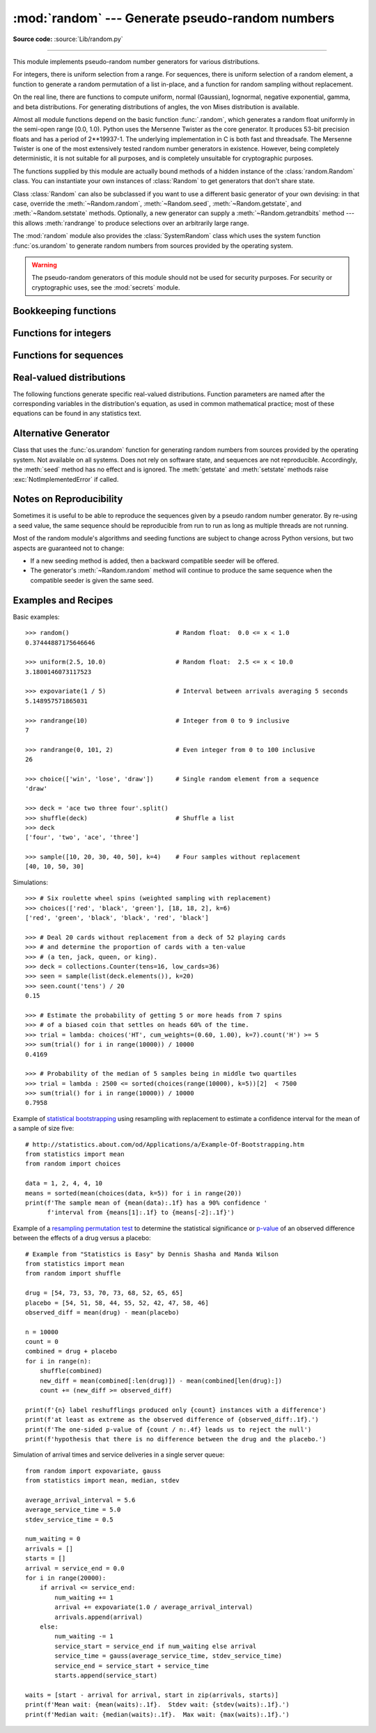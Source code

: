 :mod:`random` --- Generate pseudo-random numbers
================================================

.. module:: random
   :synopsis: Generate pseudo-random numbers with various common distributions.

**Source code:** :source:`Lib/random.py`

--------------

This module implements pseudo-random number generators for various
distributions.

For integers, there is uniform selection from a range. For sequences, there is
uniform selection of a random element, a function to generate a random
permutation of a list in-place, and a function for random sampling without
replacement.

On the real line, there are functions to compute uniform, normal (Gaussian),
lognormal, negative exponential, gamma, and beta distributions. For generating
distributions of angles, the von Mises distribution is available.

Almost all module functions depend on the basic function :func:`.random`, which
generates a random float uniformly in the semi-open range [0.0, 1.0).  Python
uses the Mersenne Twister as the core generator.  It produces 53-bit precision
floats and has a period of 2\*\*19937-1.  The underlying implementation in C is
both fast and threadsafe.  The Mersenne Twister is one of the most extensively
tested random number generators in existence.  However, being completely
deterministic, it is not suitable for all purposes, and is completely unsuitable
for cryptographic purposes.

The functions supplied by this module are actually bound methods of a hidden
instance of the :class:`random.Random` class.  You can instantiate your own
instances of :class:`Random` to get generators that don't share state.

Class :class:`Random` can also be subclassed if you want to use a different
basic generator of your own devising: in that case, override the :meth:`~Random.random`,
:meth:`~Random.seed`, :meth:`~Random.getstate`, and :meth:`~Random.setstate` methods.
Optionally, a new generator can supply a :meth:`~Random.getrandbits` method --- this
allows :meth:`randrange` to produce selections over an arbitrarily large range.

The :mod:`random` module also provides the :class:`SystemRandom` class which
uses the system function :func:`os.urandom` to generate random numbers
from sources provided by the operating system.

.. warning::

   The pseudo-random generators of this module should not be used for
   security purposes.  For security or cryptographic uses, see the
   :mod:`secrets` module.

.. seealso::

   M. Matsumoto and T. Nishimura, "Mersenne Twister: A 623-dimensionally
   equidistributed uniform pseudorandom number generator", ACM Transactions on
   Modeling and Computer Simulation Vol. 8, No. 1, January pp.3--30 1998.


   `Complementary-Multiply-with-Carry recipe
   <https://code.activestate.com/recipes/576707/>`_ for a compatible alternative
   random number generator with a long period and comparatively simple update
   operations.


Bookkeeping functions
---------------------

.. function:: seed(a=None, version=2)

   Initialize the random number generator.

   If *a* is omitted or ``None``, the current system time is used.  If
   randomness sources are provided by the operating system, they are used
   instead of the system time (see the :func:`os.urandom` function for details
   on availability).

   If *a* is an int, it is used directly.

   With version 2 (the default), a :class:`str`, :class:`bytes`, or :class:`bytearray`
   object gets converted to an :class:`int` and all of its bits are used.

   With version 1 (provided for reproducing random sequences from older versions
   of Python), the algorithm for :class:`str` and :class:`bytes` generates a
   narrower range of seeds.

   .. versionchanged:: 3.2
      Moved to the version 2 scheme which uses all of the bits in a string seed.

.. function:: getstate()

   Return an object capturing the current internal state of the generator.  This
   object can be passed to :func:`setstate` to restore the state.


.. function:: setstate(state)

   *state* should have been obtained from a previous call to :func:`getstate`, and
   :func:`setstate` restores the internal state of the generator to what it was at
   the time :func:`getstate` was called.


.. function:: getrandbits(k)

   Returns a Python integer with *k* random bits. This method is supplied with
   the MersenneTwister generator and some other generators may also provide it
   as an optional part of the API. When available, :meth:`getrandbits` enables
   :meth:`randrange` to handle arbitrarily large ranges.


Functions for integers
----------------------

.. function:: randrange(stop)
              randrange(start, stop[, step])

   Return a randomly selected element from ``range(start, stop, step)``.  This is
   equivalent to ``choice(range(start, stop, step))``, but doesn't actually build a
   range object.

   The positional argument pattern matches that of :func:`range`.  Keyword arguments
   should not be used because the function may use them in unexpected ways.

   .. versionchanged:: 3.2
      :meth:`randrange` is more sophisticated about producing equally distributed
      values.  Formerly it used a style like ``int(random()*n)`` which could produce
      slightly uneven distributions.

.. function:: randint(a, b)

   Return a random integer *N* such that ``a <= N <= b``.  Alias for
   ``randrange(a, b+1)``.


Functions for sequences
-----------------------

.. function:: choice(seq)

   Return a random element from the non-empty sequence *seq*. If *seq* is empty,
   raises :exc:`IndexError`.

.. function:: choices(population, weights=None, *, cum_weights=None, k=1)

   Return a *k* sized list of elements chosen from the *population* with replacement.
   If the *population* is empty, raises :exc:`IndexError`.

   If a *weights* sequence is specified, selections are made according to the
   relative weights.  Alternatively, if a *cum_weights* sequence is given, the
   selections are made according to the cumulative weights (perhaps computed
   using :func:`itertools.accumulate`).  For example, the relative weights
   ``[10, 5, 30, 5]`` are equivalent to the cumulative weights
   ``[10, 15, 45, 50]``.  Internally, the relative weights are converted to
   cumulative weights before making selections, so supplying the cumulative
   weights saves work.

   If neither *weights* nor *cum_weights* are specified, selections are made
   with equal probability.  If a weights sequence is supplied, it must be
   the same length as the *population* sequence.  It is a :exc:`TypeError`
   to specify both *weights* and *cum_weights*.

   The *weights* or *cum_weights* can use any numeric type that interoperates
   with the :class:`float` values returned by :func:`random` (that includes
   integers, floats, and fractions but excludes decimals).

   For a given seed, the :func:`choices` function with equal weighting
   typically produces a different sequence than repeated calls to
   :func:`choice`.  The algorithm used by :func:`choices` uses floating
   point arithmetic for internal consistency and speed.  The algorithm used
   by :func:`choice` defaults to integer arithmetic with repeated selections
   to avoid small biases from round-off error.

   .. versionadded:: 3.6


.. function:: shuffle(x[, random])

   Shuffle the sequence *x* in place.

   The optional argument *random* is a 0-argument function returning a random
   float in [0.0, 1.0); by default, this is the function :func:`.random`.

   To shuffle an immutable sequence and return a new shuffled list, use
   ``sample(x, k=len(x))`` instead.

   Note that even for small ``len(x)``, the total number of permutations of *x*
   can quickly grow larger than the period of most random number generators.
   This implies that most permutations of a long sequence can never be
   generated.  For example, a sequence of length 2080 is the largest that
   can fit within the period of the Mersenne Twister random number generator.


.. function:: sample(population, k)

   Return a *k* length list of unique elements chosen from the population sequence
   or set. Used for random sampling without replacement.

   Returns a new list containing elements from the population while leaving the
   original population unchanged.  The resulting list is in selection order so that
   all sub-slices will also be valid random samples.  This allows raffle winners
   (the sample) to be partitioned into grand prize and second place winners (the
   subslices).

   Members of the population need not be :term:`hashable` or unique.  If the population
   contains repeats, then each occurrence is a possible selection in the sample.

   To choose a sample from a range of integers, use a :func:`range` object as an
   argument.  This is especially fast and space efficient for sampling from a large
   population:  ``sample(range(10000000), k=60)``.

   If the sample size is larger than the population size, a :exc:`ValueError`
   is raised.

Real-valued distributions
-------------------------

The following functions generate specific real-valued distributions. Function
parameters are named after the corresponding variables in the distribution's
equation, as used in common mathematical practice; most of these equations can
be found in any statistics text.


.. function:: random()

   Return the next random floating point number in the range [0.0, 1.0).


.. function:: uniform(a, b)

   Return a random floating point number *N* such that ``a <= N <= b`` for
   ``a <= b`` and ``b <= N <= a`` for ``b < a``.

   The end-point value ``b`` may or may not be included in the range
   depending on floating-point rounding in the equation ``a + (b-a) * random()``.


.. function:: triangular(low, high, mode)

   Return a random floating point number *N* such that ``low <= N <= high`` and
   with the specified *mode* between those bounds.  The *low* and *high* bounds
   default to zero and one.  The *mode* argument defaults to the midpoint
   between the bounds, giving a symmetric distribution.


.. function:: betavariate(alpha, beta)

   Beta distribution.  Conditions on the parameters are ``alpha > 0`` and
   ``beta > 0``. Returned values range between 0 and 1.


.. function:: expovariate(lambd)

   Exponential distribution.  *lambd* is 1.0 divided by the desired
   mean.  It should be nonzero.  (The parameter would be called
   "lambda", but that is a reserved word in Python.)  Returned values
   range from 0 to positive infinity if *lambd* is positive, and from
   negative infinity to 0 if *lambd* is negative.


.. function:: gammavariate(alpha, beta)

   Gamma distribution.  (*Not* the gamma function!)  Conditions on the
   parameters are ``alpha > 0`` and ``beta > 0``.

   The probability distribution function is::

                 x ** (alpha - 1) * math.exp(-x / beta)
       pdf(x) =  --------------------------------------
                   math.gamma(alpha) * beta ** alpha


.. function:: gauss(mu, sigma)

   Gaussian distribution.  *mu* is the mean, and *sigma* is the standard
   deviation.  This is slightly faster than the :func:`normalvariate` function
   defined below.


.. function:: lognormvariate(mu, sigma)

   Log normal distribution.  If you take the natural logarithm of this
   distribution, you'll get a normal distribution with mean *mu* and standard
   deviation *sigma*.  *mu* can have any value, and *sigma* must be greater than
   zero.


.. function:: normalvariate(mu, sigma)

   Normal distribution.  *mu* is the mean, and *sigma* is the standard deviation.


.. function:: vonmisesvariate(mu, kappa)

   *mu* is the mean angle, expressed in radians between 0 and 2\*\ *pi*, and *kappa*
   is the concentration parameter, which must be greater than or equal to zero.  If
   *kappa* is equal to zero, this distribution reduces to a uniform random angle
   over the range 0 to 2\*\ *pi*.


.. function:: paretovariate(alpha)

   Pareto distribution.  *alpha* is the shape parameter.


.. function:: weibullvariate(alpha, beta)

   Weibull distribution.  *alpha* is the scale parameter and *beta* is the shape
   parameter.


Alternative Generator
---------------------

.. class:: SystemRandom([seed])

   Class that uses the :func:`os.urandom` function for generating random numbers
   from sources provided by the operating system. Not available on all systems.
   Does not rely on software state, and sequences are not reproducible. Accordingly,
   the :meth:`seed` method has no effect and is ignored.
   The :meth:`getstate` and :meth:`setstate` methods raise
   :exc:`NotImplementedError` if called.


Notes on Reproducibility
------------------------

Sometimes it is useful to be able to reproduce the sequences given by a pseudo
random number generator.  By re-using a seed value, the same sequence should be
reproducible from run to run as long as multiple threads are not running.

Most of the random module's algorithms and seeding functions are subject to
change across Python versions, but two aspects are guaranteed not to change:

* If a new seeding method is added, then a backward compatible seeder will be
  offered.

* The generator's :meth:`~Random.random` method will continue to produce the same
  sequence when the compatible seeder is given the same seed.

.. _random-examples:

Examples and Recipes
--------------------

Basic examples::

   >>> random()                             # Random float:  0.0 <= x < 1.0
   0.37444887175646646

   >>> uniform(2.5, 10.0)                   # Random float:  2.5 <= x < 10.0
   3.1800146073117523

   >>> expovariate(1 / 5)                   # Interval between arrivals averaging 5 seconds
   5.148957571865031

   >>> randrange(10)                        # Integer from 0 to 9 inclusive
   7

   >>> randrange(0, 101, 2)                 # Even integer from 0 to 100 inclusive
   26

   >>> choice(['win', 'lose', 'draw'])      # Single random element from a sequence
   'draw'

   >>> deck = 'ace two three four'.split()
   >>> shuffle(deck)                        # Shuffle a list
   >>> deck
   ['four', 'two', 'ace', 'three']

   >>> sample([10, 20, 30, 40, 50], k=4)    # Four samples without replacement
   [40, 10, 50, 30]

Simulations::

   >>> # Six roulette wheel spins (weighted sampling with replacement)
   >>> choices(['red', 'black', 'green'], [18, 18, 2], k=6)
   ['red', 'green', 'black', 'black', 'red', 'black']

   >>> # Deal 20 cards without replacement from a deck of 52 playing cards
   >>> # and determine the proportion of cards with a ten-value
   >>> # (a ten, jack, queen, or king).
   >>> deck = collections.Counter(tens=16, low_cards=36)
   >>> seen = sample(list(deck.elements()), k=20)
   >>> seen.count('tens') / 20
   0.15

   >>> # Estimate the probability of getting 5 or more heads from 7 spins
   >>> # of a biased coin that settles on heads 60% of the time.
   >>> trial = lambda: choices('HT', cum_weights=(0.60, 1.00), k=7).count('H') >= 5
   >>> sum(trial() for i in range(10000)) / 10000
   0.4169

   >>> # Probability of the median of 5 samples being in middle two quartiles
   >>> trial = lambda : 2500 <= sorted(choices(range(10000), k=5))[2]  < 7500
   >>> sum(trial() for i in range(10000)) / 10000
   0.7958

Example of `statistical bootstrapping
<https://en.wikipedia.org/wiki/Bootstrapping_(statistics)>`_ using resampling
with replacement to estimate a confidence interval for the mean of a sample of
size five::

   # http://statistics.about.com/od/Applications/a/Example-Of-Bootstrapping.htm
   from statistics import mean
   from random import choices

   data = 1, 2, 4, 4, 10
   means = sorted(mean(choices(data, k=5)) for i in range(20))
   print(f'The sample mean of {mean(data):.1f} has a 90% confidence '
         f'interval from {means[1]:.1f} to {means[-2]:.1f}')

Example of a `resampling permutation test
<https://en.wikipedia.org/wiki/Resampling_(statistics)#Permutation_tests>`_
to determine the statistical significance or `p-value
<https://en.wikipedia.org/wiki/P-value>`_ of an observed difference
between the effects of a drug versus a placebo::

    # Example from "Statistics is Easy" by Dennis Shasha and Manda Wilson
    from statistics import mean
    from random import shuffle

    drug = [54, 73, 53, 70, 73, 68, 52, 65, 65]
    placebo = [54, 51, 58, 44, 55, 52, 42, 47, 58, 46]
    observed_diff = mean(drug) - mean(placebo)

    n = 10000
    count = 0
    combined = drug + placebo
    for i in range(n):
        shuffle(combined)
        new_diff = mean(combined[:len(drug)]) - mean(combined[len(drug):])
        count += (new_diff >= observed_diff)

    print(f'{n} label reshufflings produced only {count} instances with a difference')
    print(f'at least as extreme as the observed difference of {observed_diff:.1f}.')
    print(f'The one-sided p-value of {count / n:.4f} leads us to reject the null')
    print(f'hypothesis that there is no difference between the drug and the placebo.')

Simulation of arrival times and service deliveries in a single server queue::

    from random import expovariate, gauss
    from statistics import mean, median, stdev

    average_arrival_interval = 5.6
    average_service_time = 5.0
    stdev_service_time = 0.5

    num_waiting = 0
    arrivals = []
    starts = []
    arrival = service_end = 0.0
    for i in range(20000):
        if arrival <= service_end:
            num_waiting += 1
            arrival += expovariate(1.0 / average_arrival_interval)
            arrivals.append(arrival)
        else:
            num_waiting -= 1
            service_start = service_end if num_waiting else arrival
            service_time = gauss(average_service_time, stdev_service_time)
            service_end = service_start + service_time
            starts.append(service_start)

    waits = [start - arrival for arrival, start in zip(arrivals, starts)]
    print(f'Mean wait: {mean(waits):.1f}.  Stdev wait: {stdev(waits):.1f}.')
    print(f'Median wait: {median(waits):.1f}.  Max wait: {max(waits):.1f}.')

.. seealso::

   `Statistics for Hackers <https://www.youtube.com/watch?v=Iq9DzN6mvYA>`_
   a video tutorial by
   `Jake Vanderplas <https://us.pycon.org/2016/speaker/profile/295/>`_
   on statistical analysis using just a few fundamental concepts
   including simulation, sampling, shuffling, and cross-validation.

   `Economics Simulation
   <http://nbviewer.jupyter.org/url/norvig.com/ipython/Economics.ipynb>`_
   a simulation of a marketplace by
   `Peter Norvig <http://norvig.com/bio.html>`_ that shows effective
   use of many of the tools and distributions provided by this module
   (gauss, uniform, sample, betavariate, choice, triangular, and randrange).

   `A Concrete Introduction to Probability (using Python)
   <http://nbviewer.jupyter.org/url/norvig.com/ipython/Probability.ipynb>`_
   a tutorial by `Peter Norvig <http://norvig.com/bio.html>`_ covering
   the basics of probability theory, how to write simulations, and
   how to perform data analysis using Python.
